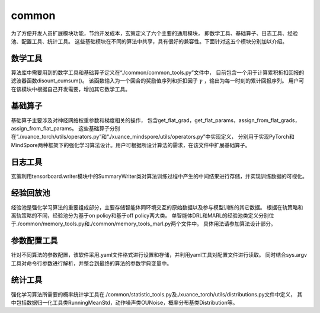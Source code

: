 common
======================

为了方便开发人员扩展模块功能，节约开发成本，玄策定义了六个主要的通用模块，
即数学工具、基础算子、日志工具、经验池、配置工具、统计工具。
这些基础模块在不同的算法中共享，具有很好的兼容性。下面针对这五个模块分别加以介绍。

数学工具
----------------------

算法库中需要用到的数学工具和基础算子定义在“./common/common_tools.py”文件中，
目前包含一个用于计算累积折扣回报的滤波器函数disount_cumsum()。
该函数输入为一个回合的奖励值序列和折扣因子 :math:`\gamma` ，输出为每一时刻的累计回报序列。
用户可在该模块中根据自己开发需要，增加其它数学工具。

基础算子
----------------------

基础算子主要涉及对神经网络权重参数和梯度相关的操作，
包含get_flat_grad，get_flat_params，assign_from_flat_grads，assign_from_flat_params。
这些基础算子分别在“./xuance_torch/utils/operators.py”和“./xuance_mindspore/utils/operators.py”中实现定义，
分别用于实现PyTorch和MindSpore两种框架下的强化学习算法设计。用户可根据所设计算法的需求，在该文件中扩展基础算子。

日志工具
----------------------
玄策利用tensorboard.writer模块中的SummaryWriter类对算法训练过程中产生的中间结果进行存储，并实现训练数据的可视化。

经验回放池
----------------------
经验池是强化学习算法的重要组成部分，主要存储智能体同环境交互的原始数据以及参与模型训练的其它数据。
根据在轨策略和离轨策略的不同，经验池分为基于on policy和基于off policy两大类。
单智能体DRL和MARL的经验池类定义分别位于./common/memory_tools.py和./common/memory_tools_marl.py两个文件中。
具体用法请参加算法设计部分。

参数配置工具
----------------------
针对不同算法的参数配置，该软件采用.yaml文件格式进行设置和存储，并利用yaml工具对配置文件进行读取。
同时结合sys.argv工具对命令行参数进行解析，并整合到最终的算法的参数字典变量中。

统计工具
----------------------
强化学习算法所需要的概率统计学工具在./common/statistic_tools.py及./xuance_torch/utils/distributions.py文件中定义，
其中包括数据归一化工具类RunningMeanStd，动作噪声类OUNoise，概率分布基类Distribution等。
